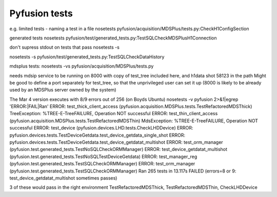 ==============
Pyfusion tests
==============

e.g.
limited tests - naming a test in a file
nosetests pyfusion/acquisition/MDSPlus/tests.py:CheckH1ConfigSection

generated tests
nosetests pyfusion/test/generated_tests.py:TestSQLCheckMDSPlusH1Connection

don't supress stdout on tests that pass
nosetests -s 

nosetests -s pyfusion/test/generated_tests.py:TestSQLCheckDataHistory

mdsplus tests:
nosetests -vs pyfusion/acquisition/MDSPlus/tests.py

needs mdsip service to be running on 8000 with copy of test_tree
included here, and h1data shot 58123 in the path
Might be good to define a port separately for test_tree, so that the
unprivileged user can set it up (8000 is likely to be already used by
an MDSPlus server owned by the system)

The Mar 4 version executes with 8/9 errors out of 256 (on Boyds Ubuntu)
nosetests -v pyfusion 2>&1|egrep 'ERROR:|FAIL|Ran'
ERROR: test_thick_client_access (pyfusion.acquisition.MDSPlus.tests.TestRefactoredMDSThick)
TreeException: %TREE-E-TreeFAILURE, Operation NOT successful
ERROR: test_thin_client_access (pyfusion.acquisition.MDSPlus.tests.TestRefactoredMDSThin)
MdsException: %TREE-E-TreeFAILURE, Operation NOT successful
ERROR: test_device (pyfusion.devices.LHD.tests.CheckLHDDevice)
ERROR: pyfusion.devices.tests.TestDeviceGetdata.test_device_getdata_single_shot
ERROR: pyfusion.devices.tests.TestDeviceGetdata.test_device_getdatat_multishot
ERROR: test_orm_manager (pyfusion.test.generated_tests.TestNoSQLCheckORMManager)
ERROR: test_device_getdatat_multishot (pyfusion.test.generated_tests.TestNoSQLTestDeviceGetdata)
ERROR: test_manager_reg (pyfusion.test.generated_tests.TestSQLCheckORMManager)
ERROR: test_orm_manager (pyfusion.test.generated_tests.TestSQLCheckORMManager)
Ran 265 tests in 13.117s
FAILED (errors=8 or 9: test_device_getdatat_multishot sometimes passes)

3 of these would pass in the right environment
TestRefactoredMDSThick, TestRefactoredMDSThin, CheckLHDDevice





.. module:: pyfusion.test.tests

.. module:: pyfusion.devices.tests

